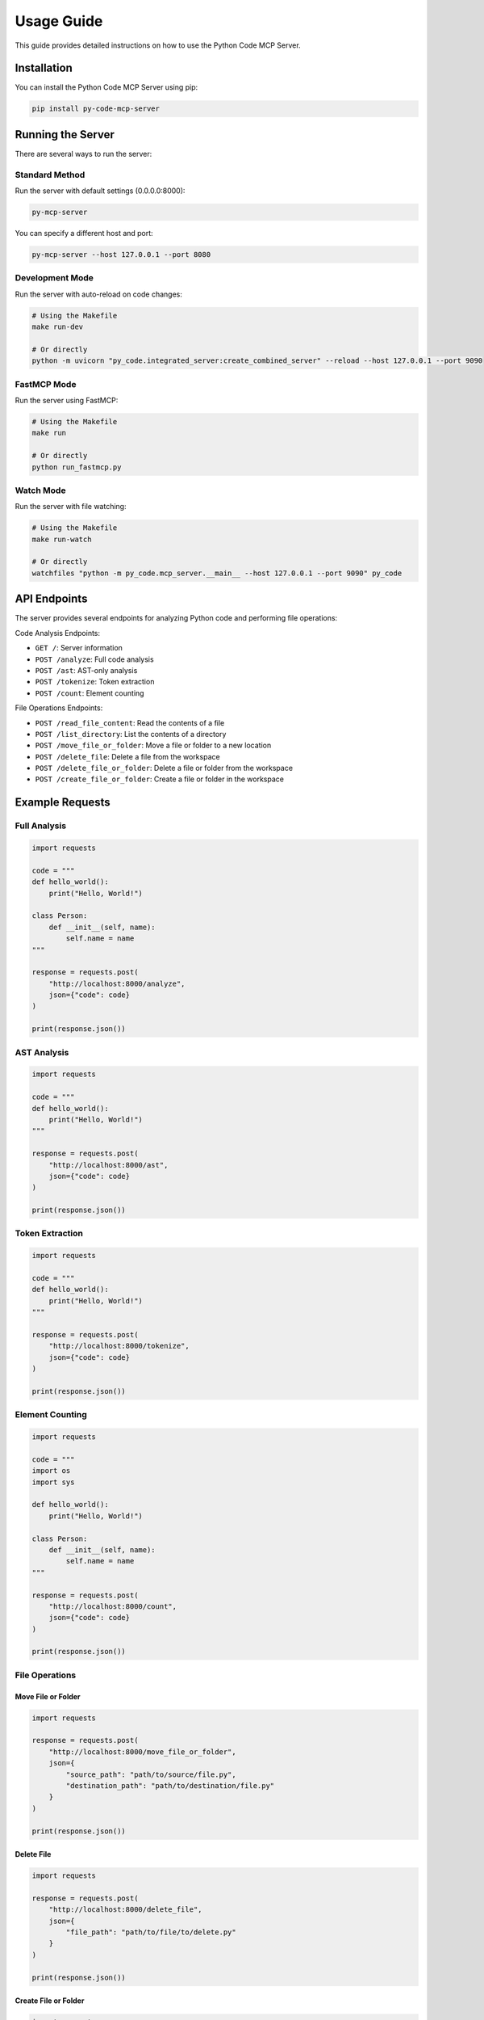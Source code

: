 Usage Guide
===========

This guide provides detailed instructions on how to use the Python Code MCP Server.

Installation
------------

You can install the Python Code MCP Server using pip:

.. code-block:: bash

   pip install py-code-mcp-server

Running the Server
------------------

There are several ways to run the server:

Standard Method
~~~~~~~~~~~~~~~

Run the server with default settings (0.0.0.0:8000):

.. code-block:: bash

   py-mcp-server

You can specify a different host and port:

.. code-block:: bash

   py-mcp-server --host 127.0.0.1 --port 8080

Development Mode
~~~~~~~~~~~~~~~~

Run the server with auto-reload on code changes:

.. code-block:: bash

   # Using the Makefile
   make run-dev

   # Or directly
   python -m uvicorn "py_code.integrated_server:create_combined_server" --reload --host 127.0.0.1 --port 9090

FastMCP Mode
~~~~~~~~~~~~

Run the server using FastMCP:

.. code-block:: bash

   # Using the Makefile
   make run

   # Or directly
   python run_fastmcp.py

Watch Mode
~~~~~~~~~~

Run the server with file watching:

.. code-block:: bash

   # Using the Makefile
   make run-watch

   # Or directly
   watchfiles "python -m py_code.mcp_server.__main__ --host 127.0.0.1 --port 9090" py_code

API Endpoints
-------------

The server provides several endpoints for analyzing Python code and performing file operations:

Code Analysis Endpoints:

- ``GET /``: Server information
- ``POST /analyze``: Full code analysis
- ``POST /ast``: AST-only analysis
- ``POST /tokenize``: Token extraction
- ``POST /count``: Element counting

File Operations Endpoints:

- ``POST /read_file_content``: Read the contents of a file
- ``POST /list_directory``: List the contents of a directory
- ``POST /move_file_or_folder``: Move a file or folder to a new location
- ``POST /delete_file``: Delete a file from the workspace
- ``POST /delete_file_or_folder``: Delete a file or folder from the workspace
- ``POST /create_file_or_folder``: Create a file or folder in the workspace

Example Requests
----------------

Full Analysis
~~~~~~~~~~~~~

.. code-block:: python

   import requests

   code = """
   def hello_world():
       print("Hello, World!")

   class Person:
       def __init__(self, name):
           self.name = name
   """

   response = requests.post(
       "http://localhost:8000/analyze",
       json={"code": code}
   )

   print(response.json())

AST Analysis
~~~~~~~~~~~~

.. code-block:: python

   import requests

   code = """
   def hello_world():
       print("Hello, World!")
   """

   response = requests.post(
       "http://localhost:8000/ast",
       json={"code": code}
   )

   print(response.json())

Token Extraction
~~~~~~~~~~~~~~~~

.. code-block:: python

   import requests

   code = """
   def hello_world():
       print("Hello, World!")
   """

   response = requests.post(
       "http://localhost:8000/tokenize",
       json={"code": code}
   )

   print(response.json())

Element Counting
~~~~~~~~~~~~~~~~

.. code-block:: python

   import requests

   code = """
   import os
   import sys

   def hello_world():
       print("Hello, World!")

   class Person:
       def __init__(self, name):
           self.name = name
   """

   response = requests.post(
       "http://localhost:8000/count",
       json={"code": code}
   )

   print(response.json())

File Operations
~~~~~~~~~~~~~~~~

Move File or Folder
^^^^^^^^^^^^^^^^^^^^

.. code-block:: python

   import requests

   response = requests.post(
       "http://localhost:8000/move_file_or_folder",
       json={
           "source_path": "path/to/source/file.py",
           "destination_path": "path/to/destination/file.py"
       }
   )

   print(response.json())

Delete File
^^^^^^^^^^^

.. code-block:: python

   import requests

   response = requests.post(
       "http://localhost:8000/delete_file",
       json={
           "file_path": "path/to/file/to/delete.py"
       }
   )

   print(response.json())

Create File or Folder
^^^^^^^^^^^^^^^^^^^^^

.. code-block:: python

   import requests

   # Create a file with content
   response = requests.post(
       "http://localhost:8000/create_file_or_folder",
       json={
           "path": "path/to/new/file.py",
           "content": "print('Hello, World!')"
       }
   )

   print(response.json())

   # Create a folder
   response = requests.post(
       "http://localhost:8000/create_file_or_folder",
       json={
           "path": "path/to/new/folder"
       }
   )

   print(response.json())
